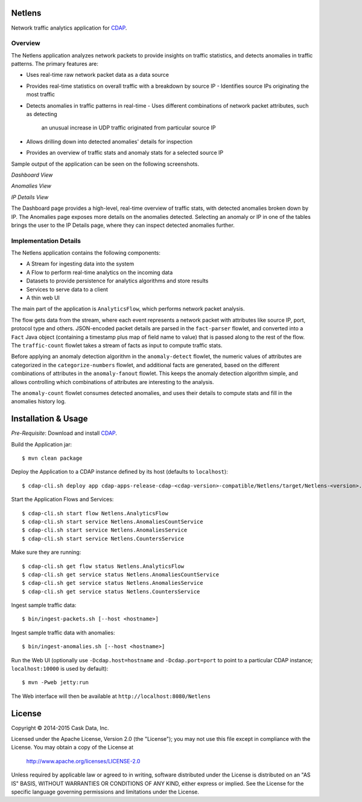 Netlens
=======

Network traffic analytics application for CDAP_.

Overview
--------

The Netlens application analyzes network packets to provide insights on traffic statistics, and
detects anomalies in traffic patterns. The primary features are:

* Uses real-time raw network packet data as a data source
* Provides real-time statistics on overall traffic with a breakdown by source IP
  - Identifies source IPs originating the most traffic
  
* Detects anomalies in traffic patterns in real-time
  - Uses different combinations of network packet attributes, such as detecting
    an unusual increase in UDP traffic originated from particular source IP
    
* Allows drilling down into detected anomalies' details for inspection
* Provides an overview of traffic stats and anomaly stats for a selected source IP

Sample output of the application can be seen on the following screenshots.

*Dashboard View*

|(Dashboard)|

*Anomalies View*

|(Anomalies)|

*IP Details View*

|(IPDetails)|

The Dashboard page provides a high-level, real-time overview of traffic stats, with detected anomalies
broken down by IP. The Anomalies page exposes more details on the anomalies detected. Selecting an
anomaly or IP in one of the tables brings the user to the IP Details page, where they can inspect
detected anomalies further.

Implementation Details
----------------------

The Netlens application contains the following components:

* A Stream for ingesting data into the system
* A Flow to perform real-time analytics on the incoming data
* Datasets to provide persistence for analytics algorithms and store results
* Services to serve data to a client
* A thin web UI

The main part of the application is ``AnalyticsFlow``, which performs network packet analysis.

|(AnalyticsFlow)|

The flow gets data from the stream, where each event represents a network packet with attributes
like source IP, port, protocol type and others.  JSON-encoded packet details are parsed in the
``fact-parser`` flowlet, and converted into a ``Fact`` Java object (containing a timestamp plus
map of field name to value) that is passed along to the rest of the flow. The ``traffic-count``
flowlet takes a stream of facts as input to compute traffic stats.

Before applying an anomaly detection algorithm in the ``anomaly-detect`` flowlet, 
the numeric values of attributes are categorized in the ``categorize-numbers`` flowlet, and
additional facts are generated, based on the different combinations of attributes in the
``anomaly-fanout`` flowlet.  This keeps the anomaly detection algorithm simple, and allows
controlling which combinations of attributes are interesting to the analysis.

The ``anomaly-count`` flowlet consumes detected anomalies, and uses their details to compute 
stats and fill in the anomalies history log.

Installation & Usage
====================
*Pre-Requisite*: Download and install CDAP_.

Build the Application jar::

  $ mvn clean package

Deploy the Application to a CDAP instance defined by its host (defaults to ``localhost``)::
  
  $ cdap-cli.sh deploy app cdap-apps-release-cdap-<cdap-version>-compatible/Netlens/target/Netlens-<version>.jar
  
Start the Application Flows and Services::

  $ cdap-cli.sh start flow Netlens.AnalyticsFlow 
  $ cdap-cli.sh start service Netlens.AnomaliesCountService 
  $ cdap-cli.sh start service Netlens.AnomaliesService 
  $ cdap-cli.sh start service Netlens.CountersService 

Make sure they are running::

  $ cdap-cli.sh get flow status Netlens.AnalyticsFlow 
  $ cdap-cli.sh get service status Netlens.AnomaliesCountService 
  $ cdap-cli.sh get service status Netlens.AnomaliesService 
  $ cdap-cli.sh get service status Netlens.CountersService 

Ingest sample traffic data::

  $ bin/ingest-packets.sh [--host <hostname>]

Ingest sample traffic data with anomalies::

  $ bin/ingest-anomalies.sh [--host <hostname>]

Run the Web UI (optionally use ``-Dcdap.host=hostname`` and ``-Dcdap.port=port`` to point to 
a particular CDAP instance; ``localhost:10000`` is used by default)::

  $ mvn -Pweb jetty:run
  
The Web interface will then be available at ``http://localhost:8080/Netlens``

License
=======

Copyright © 2014-2015 Cask Data, Inc.

Licensed under the Apache License, Version 2.0 (the "License"); you may not use this file except
in compliance with the License. You may obtain a copy of the License at

  http://www.apache.org/licenses/LICENSE-2.0

Unless required by applicable law or agreed to in writing, software distributed under the License
is distributed on an "AS IS" BASIS, WITHOUT WARRANTIES OR CONDITIONS OF ANY KIND, either express
or implied. See the License for the specific language governing permissions and limitations under
the License.


.. |(Dashboard)| image:: docs/img/dashboard.png

.. |(Anomalies)| image:: docs/img/anomalies.png

.. |(IPDetails)| image:: docs/img/ipDetails.png

.. |(AnalyticsFlow)| image:: docs/img/analyticsFlow.png

.. _CDAP: http://cdap.io

